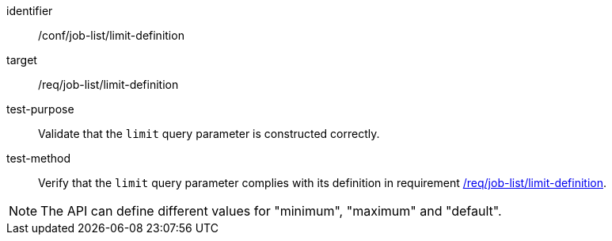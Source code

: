 [[ats_job-list_limit-definition]]

[abstract_test]
====
[%metadata]
identifier:: /conf/job-list/limit-definition
target:: /req/job-list/limit-definition
test-purpose:: Validate that the `limit` query parameter is constructed correctly.
test-method::
+
--
Verify that the `limit` query parameter complies with its definition in requirement <<req_job-list_limit-definition,/req/job-list/limit-definition>>.
--
====

NOTE: The API can define different values for "minimum", "maximum" and "default".
